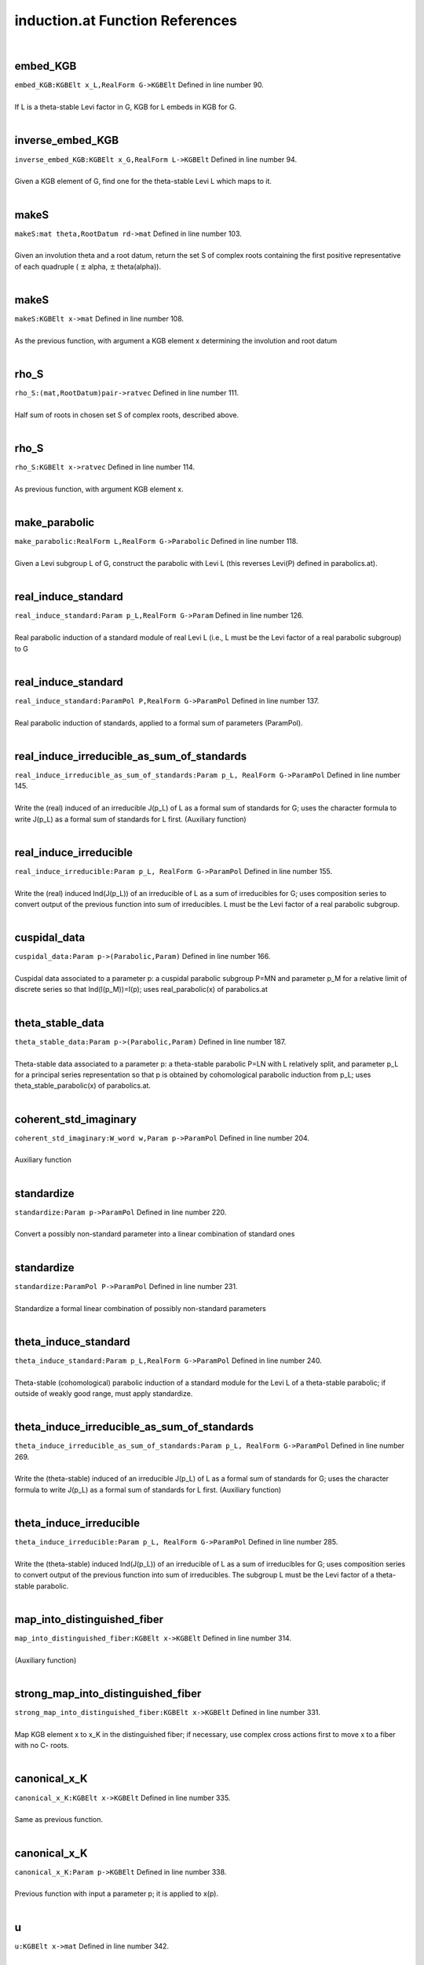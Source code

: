 .. _induction.at_ref:

induction.at Function References
=======================================================
|

.. _embed_kgb_kgbelt_x_l,realform_g->kgbelt1:

embed_KGB
-------------------------------------------------
| ``embed_KGB:KGBElt x_L,RealForm G->KGBElt`` Defined in line number 90.
| 
| If L is a theta-stable Levi factor in G,  KGB for L embeds in KGB for G.
| 

.. _inverse_embed_kgb_kgbelt_x_g,realform_l->kgbelt1:

inverse_embed_KGB
-------------------------------------------------
| ``inverse_embed_KGB:KGBElt x_G,RealForm L->KGBElt`` Defined in line number 94.
| 
| Given a KGB element of G, find one for the theta-stable Levi L which maps to it.
| 

.. _makes_mat_theta,rootdatum_rd->mat1:

makeS
-------------------------------------------------
| ``makeS:mat theta,RootDatum rd->mat`` Defined in line number 103.
| 
| Given an involution theta and a root datum, return the set S of complex roots    containing the first positive representative of each quadruple    ( :math:`\pm`  alpha, :math:`\pm`  theta(alpha)).
| 

.. _makes_kgbelt_x->mat1:

makeS
-------------------------------------------------
| ``makeS:KGBElt x->mat`` Defined in line number 108.
| 
| As the previous function, with argument a KGB element x determining the involution    and root datum
| 

.. _rho_s_(mat,rootdatum)pair->ratvec1:

rho_S
-------------------------------------------------
| ``rho_S:(mat,RootDatum)pair->ratvec`` Defined in line number 111.
| 
| Half sum of roots in chosen set S of complex roots, described above.
| 

.. _rho_s_kgbelt_x->ratvec1:

rho_S
-------------------------------------------------
| ``rho_S:KGBElt x->ratvec`` Defined in line number 114.
| 
| As previous function, with argument KGB element x.
| 

.. _make_parabolic_realform_l,realform_g->parabolic1:

make_parabolic
-------------------------------------------------
| ``make_parabolic:RealForm L,RealForm G->Parabolic`` Defined in line number 118.
| 
| Given a Levi subgroup L of G, construct the parabolic with Levi L   (this reverses Levi(P) defined in parabolics.at).
| 

.. _real_induce_standard_param_p_l,realform_g->param1:

real_induce_standard
-------------------------------------------------
| ``real_induce_standard:Param p_L,RealForm G->Param`` Defined in line number 126.
| 
| Real parabolic induction of a standard module of real Levi L (i.e., L   must be the Levi factor of a real parabolic subgroup) to G
| 

.. _real_induce_standard_parampol_p,realform_g->parampol1:

real_induce_standard
-------------------------------------------------
| ``real_induce_standard:ParamPol P,RealForm G->ParamPol`` Defined in line number 137.
| 
| Real parabolic induction of standards, applied to a formal sum of    parameters (ParamPol).
| 

.. _real_induce_irreducible_as_sum_of_standards_param_p_l,_realform_g->parampol1:

real_induce_irreducible_as_sum_of_standards
-------------------------------------------------
| ``real_induce_irreducible_as_sum_of_standards:Param p_L, RealForm G->ParamPol`` Defined in line number 145.
| 
| Write the (real) induced of an irreducible J(p_L) of L as a formal sum of    standards for G; uses the character formula to write J(p_L)    as a formal sum of standards for L first. (Auxiliary function)
| 

.. _real_induce_irreducible_param_p_l,_realform_g->parampol1:

real_induce_irreducible
-------------------------------------------------
| ``real_induce_irreducible:Param p_L, RealForm G->ParamPol`` Defined in line number 155.
| 
| Write the (real) induced Ind(J(p_L)) of an irreducible of L as a sum of    irreducibles for G; uses composition series to convert    output of the previous function into sum of irreducibles. L must    be the Levi factor of a real parabolic subgroup.
| 

.. _cuspidal_data_param_p->(parabolic,param)1:

cuspidal_data
-------------------------------------------------
| ``cuspidal_data:Param p->(Parabolic,Param)`` Defined in line number 166.
| 
| Cuspidal data associated to a parameter p: a cuspidal parabolic subgroup P=MN    and parameter p_M for a relative limit of discrete series so that    Ind(I(p_M))=I(p); uses real_parabolic(x) of parabolics.at
| 

.. _theta_stable_data_param_p->(parabolic,param)1:

theta_stable_data
-------------------------------------------------
| ``theta_stable_data:Param p->(Parabolic,Param)`` Defined in line number 187.
| 
| Theta-stable data associated to a parameter p: a theta-stable parabolic P=LN    with L relatively split, and parameter p_L for a principal series representation    so that p is obtained by cohomological parabolic induction    from p_L; uses theta_stable_parabolic(x) of parabolics.at.
| 

.. _coherent_std_imaginary_w_word_w,param_p->parampol1:

coherent_std_imaginary
-------------------------------------------------
| ``coherent_std_imaginary:W_word w,Param p->ParamPol`` Defined in line number 204.
| 
| Auxiliary function
| 

.. _standardize_param_p->parampol1:

standardize
-------------------------------------------------
| ``standardize:Param p->ParamPol`` Defined in line number 220.
| 
| Convert a possibly non-standard parameter into a linear combination of   standard ones
| 

.. _standardize_parampol_p->parampol1:

standardize
-------------------------------------------------
| ``standardize:ParamPol P->ParamPol`` Defined in line number 231.
| 
| Standardize a formal linear combination of possibly non-standard parameters
| 

.. _theta_induce_standard_param_p_l,realform_g->parampol1:

theta_induce_standard
-------------------------------------------------
| ``theta_induce_standard:Param p_L,RealForm G->ParamPol`` Defined in line number 240.
| 
| Theta-stable (cohomological) parabolic induction of a standard module for    the Levi L of a theta-stable parabolic; if outside of weakly good range,    must apply standardize.
| 

.. _theta_induce_irreducible_as_sum_of_standards_param_p_l,_realform_g->parampol1:

theta_induce_irreducible_as_sum_of_standards
-------------------------------------------------
| ``theta_induce_irreducible_as_sum_of_standards:Param p_L, RealForm G->ParamPol`` Defined in line number 269.
| 
| Write the (theta-stable) induced of an irreducible J(p_L) of L as a formal    sum of standards for G; uses the character formula to write J(p_L)    as a formal sum of standards for L first. (Auxiliary function)
| 

.. _theta_induce_irreducible_param_p_l,_realform_g->parampol1:

theta_induce_irreducible
-------------------------------------------------
| ``theta_induce_irreducible:Param p_L, RealForm G->ParamPol`` Defined in line number 285.
| 
| Write the (theta-stable) induced Ind(J(p_L)) of an irreducible of L    as a sum of irreducibles for G; uses composition series to convert    output of the previous function into sum of irreducibles. The subgroup    L must be the Levi factor of a theta-stable parabolic.
| 

.. _map_into_distinguished_fiber_kgbelt_x->kgbelt1:

map_into_distinguished_fiber
-------------------------------------------------
| ``map_into_distinguished_fiber:KGBElt x->KGBElt`` Defined in line number 314.
| 
| (Auxiliary function)
| 

.. _strong_map_into_distinguished_fiber_kgbelt_x->kgbelt1:

strong_map_into_distinguished_fiber
-------------------------------------------------
| ``strong_map_into_distinguished_fiber:KGBElt x->KGBElt`` Defined in line number 331.
| 
| Map KGB element x to x_K in the distinguished fiber; if necessary, use complex   cross actions first to move x to a fiber with no C- roots.
| 

.. _canonical_x_k_kgbelt_x->kgbelt1:

canonical_x_K
-------------------------------------------------
| ``canonical_x_K:KGBElt x->KGBElt`` Defined in line number 335.
| 
| Same as previous function.
| 

.. _canonical_x_k_param_p->kgbelt1:

canonical_x_K
-------------------------------------------------
| ``canonical_x_K:Param p->KGBElt`` Defined in line number 338.
| 
| Previous function with input a parameter p; it is applied to x(p).
| 

.. _u_kgbelt_x->mat1:

u
-------------------------------------------------
| ``u:KGBElt x->mat`` Defined in line number 342.
| 
| Positive coroots in the nilradical of the theta-stable parabolic determined by x.
| 

.. _rho_u_cx_parabolic_p->ratvec1:

rho_u_cx
-------------------------------------------------
| ``rho_u_cx:Parabolic P->ratvec`` Defined in line number 353.
| 
| Half sum of positive complex roots (on fundamental Cartan) in the nilradical of P;   P must be theta-stable.
| 

.. _rho_u_cx_t_parabolic_p->vec1:

rho_u_cx_T
-------------------------------------------------
| ``rho_u_cx_T:Parabolic P->vec`` Defined in line number 369.
| 
| Element of :math:`X^*`  with same restriction to :math:`(X^*)^{\theta}`  as rho_u_cx(P);   P must be theta-stable.
| 

.. _rho_u_ic_parabolic_p->ratvec1:

rho_u_ic
-------------------------------------------------
| ``rho_u_ic:Parabolic P->ratvec`` Defined in line number 379.
| 
| Half sum of imaginary compact roots in nilradical of (theta-stable) P.
| 

.. _two_rho_u_cap_k_parabolic_p->vec1:

two_rho_u_cap_k
-------------------------------------------------
| ``two_rho_u_cap_k:Parabolic P->vec`` Defined in line number 387.
| 
| Sum of compact roots (of :math:`\mathfrak t` ) in :math:`\mathfrak u`  for theta-stable parabolic P.
| 

.. _two_rho_u_cap_s_parabolic_p->vec1:

two_rho_u_cap_s
-------------------------------------------------
| ``two_rho_u_cap_s:Parabolic P->vec`` Defined in line number 391.
| 
| Sum of non-compact roots in :math:`\mathfrak u`  (for theta-stable parabolic).
| 

.. _rho_u_cap_k_parabolic_p->ratvec1:

rho_u_cap_k
-------------------------------------------------
| ``rho_u_cap_k:Parabolic P->ratvec`` Defined in line number 396.
| 
| Half sum of compact roots in :math:`\mathfrak u`  (for theta-stable parabolic).
| 

.. _rho_u_cap_s_parabolic_p->ratvec1:

rho_u_cap_s
-------------------------------------------------
| ``rho_u_cap_s:Parabolic P->ratvec`` Defined in line number 399.
| 
| Half sum of non-compact roots in :math:`\mathfrak u`  (for theta-stable parabolic).
| 

.. _dim_u_parabolic_p->int1:

dim_u
-------------------------------------------------
| ``dim_u:Parabolic P->int`` Defined in line number 402.
| 
| Dimension of :math:`\mathfrak u`  (nilrad of theta-stable parabolic).
| 

.. _dim_u_kgbelt_x->int1:

dim_u
-------------------------------------------------
| ``dim_u:KGBElt x->int`` Defined in line number 405.
| 
| Dimension of the nilradical of the theta-stable parabolic determined by KGB elt x.
| 

.. _dim_u_cap_k_parabolic_(,x):p->int1:

dim_u_cap_k
-------------------------------------------------
| ``dim_u_cap_k:Parabolic (,x):P->int`` Defined in line number 411.
| 
| Dimension of :math:`\mathfrak u\cap\mathfrak k`  for theta-stable parabolic.
| 

.. _dim_u_cap_k_kgbelt_x->int1:

dim_u_cap_k
-------------------------------------------------
| ``dim_u_cap_k:KGBElt x->int`` Defined in line number 422.
| 
| Dimension of :math:`\mathfrak u\cap\mathfrak k`  for theta-stable parabolic determined   by x.
| 

.. _dim_u_cap_k_ratvec_lambda,kgbelt_x->int1:

dim_u_cap_k
-------------------------------------------------
| ``dim_u_cap_k:ratvec lambda,KGBElt x->int`` Defined in line number 426.
| 
| Dimension of :math:`\mathfrak u\cap\mathfrak k`  for theta-stable parabolic determined by   weight lambda.
| 

.. _dim_u_cap_p_parabolic_(,x):p->int1:

dim_u_cap_p
-------------------------------------------------
| ``dim_u_cap_p:Parabolic (,x):P->int`` Defined in line number 431.
| 
| Dimension of :math:`\mathfrak u\cap\mathfrak p`  for theta-stable parabolic.
| 

.. _dim_u_cap_p_kgbelt_x->int2:

dim_u_cap_p
-------------------------------------------------
| ``dim_u_cap_p:KGBElt x->int`` Defined in line number 442.
| 
| Dimension of :math:`\mathfrak u \cap\mathfrak p`  for theta-stable parabolic associated   to x.
| 

.. _dim_u_cap_p_ratvec_lambda,kgbelt_x->int1:

dim_u_cap_p
-------------------------------------------------
| ``dim_u_cap_p:ratvec lambda,KGBElt x->int`` Defined in line number 446.
| 
| Dimension of :math:`\mathfrak u\cap\mathfrak p`  for theta-stable parabolic determined by   weight lambda.
| 

.. _dim_u_cap_k_2_parabolic_p,ratvec_h->int1:

dim_u_cap_k_2
-------------------------------------------------
| ``dim_u_cap_k_2:Parabolic P,ratvec H->int`` Defined in line number 451.
| 
| (Auxiliary function)
| 

.. _dim_u_cap_k_ge2_parabolic_p,ratvec_h->int1:

dim_u_cap_k_ge2
-------------------------------------------------
| ``dim_u_cap_k_ge2:Parabolic P,ratvec H->int`` Defined in line number 462.
| 
| (Auxiliary function)
| 

.. _dim_u_cap_p_ge2_parabolic_p,ratvec_h->int1:

dim_u_cap_p_ge2
-------------------------------------------------
| ``dim_u_cap_p_ge2:Parabolic P,ratvec H->int`` Defined in line number 473.
| 
| (Auxiliary function)
| 

.. _dim_u_cap_k_1_parabolic_p,ratvec_h->int1:

dim_u_cap_k_1
-------------------------------------------------
| ``dim_u_cap_k_1:Parabolic P,ratvec H->int`` Defined in line number 484.
| 
| (Auxiliary function)
| 

.. _make_dominant_kgbelt_x_in,ratvec_lambda_in,_ratvec_lambda_q_in->(kgbelt,ratvec,ratvec)1:

make_dominant
-------------------------------------------------
| ``make_dominant:KGBElt x_in,ratvec lambda_in, ratvec lambda_q_in->(KGBElt,ratvec,ratvec)`` Defined in line number 517.
| 
| Conjugate the triple (x,lambda, lambda_q) to make lambda_q weakly   dominant (auxiliary function).
| 

.. _aq_param_pol_kgbelt_x_in,ratvec_lambda_in,_ratvec_lambda_q->parampol1:

Aq_param_pol
-------------------------------------------------
| ``Aq_param_pol:KGBElt x_in,ratvec lambda_in, ratvec lambda_q->ParamPol`` Defined in line number 524.
| 
| A_q(lambda) module; :math:`\mathfrak q`  is defined by the weight lambda_q; x_in   must be attached to the fundamental Cartan. The module is defined as a ParamPol,   in case it is reducible.
| 

.. _aq_kgbelt_x_in,ratvec_lambda_in,_ratvec_lambda_q->param1:

Aq
-------------------------------------------------
| ``Aq:KGBElt x_in,ratvec lambda_in, ratvec lambda_q->Param`` Defined in line number 546.
| 
| A_q(lambda) module defined as above, but as a parameter, assuming it is   irreducible.
| 

.. _aq_kgbelt_x,ratvec_lambda_in->param1:

Aq
-------------------------------------------------
| ``Aq:KGBElt x,ratvec lambda_in->Param`` Defined in line number 554.
| 
| If not provided, assume lambda_q=lambda_in in the definition of A_q.
| 

.. _aq_realform_g,ratvec_lambda_in,_ratvec_lambda_q->param1:

Aq
-------------------------------------------------
| ``Aq:RealForm G,ratvec lambda_in, ratvec lambda_q->Param`` Defined in line number 558.
| 
| A_q(lambda), specify G, not x, to use x=KGB(G,0).
| 

.. _aq_realform_g,ratvec_lambda_in->param1:

Aq
-------------------------------------------------
| ``Aq:RealForm G,ratvec lambda_in->Param`` Defined in line number 562.
| 
| A_q(lambda), specify G, not x, and use lambda_q=lambda_in.
| 

.. _is_one_dimensional_param_p->bool1:

is_one_dimensional
-------------------------------------------------
| ``is_one_dimensional:Param p->bool`` Defined in line number 569.
| 
| Decide whether a parameter defines a one-dimensional representation.
| 

.. _is_good_kgbelt_x_in,ratvec_lambda_in,ratvec_lambda_q_in->bool1:

is_good
-------------------------------------------------
| ``is_good:KGBElt x_in,ratvec lambda_in,ratvec lambda_q_in->bool`` Defined in line number 573.
| 
| Decide whether A_q(lambda) is good.
| 

.. _is_weakly_good_kgbelt_x_in,ratvec_lambda_in,ratvec_lambda_q_in->bool1:

is_weakly_good
-------------------------------------------------
| ``is_weakly_good:KGBElt x_in,ratvec lambda_in,ratvec lambda_q_in->bool`` Defined in line number 578.
| 
| Decide whether A_q(lambda) is weakly good.
| 

.. _is_fair_kgbelt_x_in,ratvec_lambda_in,ratvec_lambda_q_in->bool1:

is_fair
-------------------------------------------------
| ``is_fair:KGBElt x_in,ratvec lambda_in,ratvec lambda_q_in->bool`` Defined in line number 583.
| 
| Decide whether A_q(lambda) is fair.
| 

.. _is_weakly_fair_kgbelt_x_in,ratvec_lambda_in,ratvec_lambda_q_in->bool1:

is_weakly_fair
-------------------------------------------------
| ``is_weakly_fair:KGBElt x_in,ratvec lambda_in,ratvec lambda_q_in->bool`` Defined in line number 588.
| 
| Decide whether A_q(lambda) is weakly fair.
| 

.. _goodness_kgbelt_x,ratvec_lambda_in,ratvec_lambda_q->void1:

goodness
-------------------------------------------------
| ``goodness:KGBElt x,ratvec lambda_in,ratvec lambda_q->void`` Defined in line number 594.
| 
| Determine the "goodness" of an Aq(lambda); returns "good", "weakly good",   "fair", "weakly fair", or "none".
| 

.. _is_good_param_p_l,realform_g->bool1:

is_good
-------------------------------------------------
| ``is_good:Param p_L,RealForm G->bool`` Defined in line number 610.
| 
| Decide whether a parameter for L is in the good range for G; this only    makes sense if L is the Levi of a (standard) theta-stable parabolic.
| 

.. _is_weakly_good_param_p_l,realform_g->bool1:

is_weakly_good
-------------------------------------------------
| ``is_weakly_good:Param p_L,RealForm G->bool`` Defined in line number 624.
| 
| Decide whether a parameter for L is in the weakly good range for G; this only    makes sense if L is the Levi of a theta-stable parabolic.
| 

.. _is_fair_param_p_l,realform_g->bool1:

is_fair
-------------------------------------------------
| ``is_fair:Param p_L,RealForm G->bool`` Defined in line number 634.
| 
| Decide whether a parameter for L is in the fair range for G; this only    makes sense if L is the Levi of a theta-stable parabolic.
| 

.. _is_weakly_fair_param_p_l,realform_g->bool1:

is_weakly_fair
-------------------------------------------------
| ``is_weakly_fair:Param p_L,RealForm G->bool`` Defined in line number 649.
| 
| Decide whether a parameter for L is in the weakly fair range for G; this only    makes sense if L is the Levi of a theta-stable parabolic, and is only defined    if p_L is one-dimensional.
| 

.. _goodness_param_p_l,realform_g->void1:

goodness
-------------------------------------------------
| ``goodness:Param p_L,RealForm G->void`` Defined in line number 661.
| 
| Determine the "goodness" of a parameter for L; returns "good", "weakly good",   "fair", "weakly fair", or "none"; only makes sense if L is Levi of theta-stable   parabolic.
| 

.. _aq_packet_realform_g,complexparabolic_p->[param]1:

Aq_packet
-------------------------------------------------
| ``Aq_packet:RealForm G,ComplexParabolic P->[Param]`` Defined in line number 677.
| 
| List all A_q(0) (actually: R_q(trivial): infinitesimal character rho(G)) modules   with Q a theta-stable parabolic of type P.
| 

.. _aq_packet_realform_g,[int]_s->[param]:aq_packet(g,complexparabolic1:

Aq_packet
-------------------------------------------------
| ``Aq_packet:RealForm G,[int] S->[Param]:Aq_packet(G,ComplexParabolic`` Defined in line number 686.
| 
| List all A_q(0) (infinitesimal character rho(G)) modules   with Q a theta-stable parabolic of type S (list of simple roots).
| 

.. _aq_packet_realform_g,[*]_s->[param]:aq_packet(g,[int]1:

Aq_packet
-------------------------------------------------
| ``Aq_packet:RealForm G,[*] S->[Param]:Aq_packet(G,[int]`` Defined in line number 688.
| 
| 

.. _aq_zeros_realform_g->[param]1:

Aq_zeros
-------------------------------------------------
| ``Aq_zeros:RealForm G->[Param]`` Defined in line number 692.
| 
| List all good Aq(0) (inf. char. rho) of G; this is more or less   blocku (there may be duplications).
| 

.. _theta_stable_parabolics_max_kgbelt_x->[parabolic]1:

theta_stable_parabolics_max
-------------------------------------------------
| ``theta_stable_parabolics_max:KGBElt x->[Parabolic]`` Defined in line number 699.
| 
| Given a KGB element x, list all theta-stable parabolics in G   with maximal element x.
| 

.. _theta_stable_parabolics_with_kgbelt_x->[parabolic]1:

theta_stable_parabolics_with
-------------------------------------------------
| ``theta_stable_parabolics_with:KGBElt x->[Parabolic]`` Defined in line number 706.
| 
| Given a KGB element x, list all proper theta-stable parabolics in G   determined by x.
| 

.. _is_good_range_induced_from_param_p->[param]1:

is_good_range_induced_from
-------------------------------------------------
| ``is_good_range_induced_from:Param p->[Param]`` Defined in line number 713.
| 
| List of parameters p_L in the (weakly) good range for G so that p is   theta-induced from p_L; may be empty, or more than one.
| 

